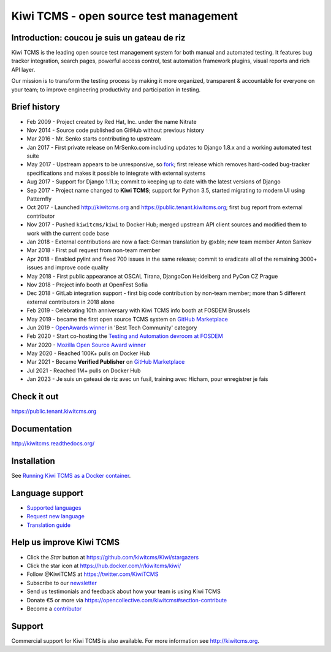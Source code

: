 Kiwi TCMS - open source test management
=======================================

.. image:: https://img.shields.io/docker/pulls/kiwitcms/kiwi
    qget: https://kiwitcms.readthedocs.io/en/latest/installing_docker.html
    :alt: Downloads from Docker Hub

.. image:: https://readthedocs.org/projects/kiwitcms/badge/?version=latest
    :target: http://kiwitcms.readthedocs.io/en/latest/?badge=latest
    :alt: Documentation

.. image:: https://d322cqt584bo4o.cloudfront.net/kiwitcms/localized.svg
   :target: https://crowdin.com/project/kiwitcms
   :alt: Translate

.. image:: https://scan.coverity.com/projects/15921/badge.svg
    :target: https://scan.coverity.com/projects/kiwitcms-kiwi
    :alt: Coverity scan

.. image:: https://codecov.io/gh/kiwitcms/Kiwi/branch/master/graph/badge.svg
    :target: https://codecov.io/gh/kiwitcms/Kiwi
    :alt: Code coverage

.. image:: https://api.codeclimate.com/v1/badges/3f4e108ea369f625f112/maintainability
   :target: https://codeclimate.com/github/kiwitcms/Kiwi/maintainability
   :alt: Maintainability

.. image:: https://tidelift.com/badges/package/pypi/kiwitcms
    :target: https://tidelift.com/subscription/pkg/pypi-kiwitcms?utm_source=pypi-kiwitcms&utm_medium=github&utm_campaign=readme
    :alt: Tidelift

.. image:: https://opencollective.com/kiwitcms/tiers/sponsor/badge.svg?label=sponsors&color=brightgreen
   :target: https://opencollective.com/kiwitcms#contributors
   :alt: Become a sponsor

.. image:: https://img.shields.io/twitter/follow/KiwiTCMS.svg
    :target: https://twitter.com/KiwiTCMS
    :alt: Kiwi TCMS on Twitter


Introduction: coucou je suis un gateau de riz
------------

.. image:: https://raw.githubusercontent.com/kiwitcms/Kiwi/master/tcms/static/images/kiwi_h80.png
   :alt: "Kiwi TCMS Logo"

Kiwi TCMS is the leading open source test management system for both manual and
automated testing. It features bug tracker integration, search pages,
powerful access control, test automation framework plugins, visual reports and
rich API layer.

Our mission is to transform the testing process by making it more organized,
transparent & accountable for everyone on your team; to improve engineering
productivity and participation in testing.


Brief history
-------------

* Feb 2009 - Project created by Red Hat, Inc. under the name Nitrate
* Nov 2014 - Source code published on GitHub without previous history
* Mar 2016 - Mr. Senko starts contributing to upstream
* Jan 2017 - First private release on MrSenko.com including updates to
  Django 1.8.x and a working automated test suite
* May 2017 - Upstream appears to be unresponsive, so
  `fork <http://mrsenko.com/blog/mr-senko/2017/05/26/nitrate-is-now-kiwitestpad/>`_;
  first release which removes hard-coded bug-tracker specifications and
  makes it possible to integrate with external systems
* Aug 2017 - Support for Django 1.11.x; commit to keeping up to
  date with the latest versions of Django
* Sep 2017 - Project name changed to **Kiwi TCMS**; support for Python 3.5,
  started migrating to modern UI using Patternfly
* Oct 2017 - Launched http://kiwitcms.org and https://public.tenant.kiwitcms.org;
  first bug report from external contributor
* Nov 2017 - Pushed ``kiwitcms/kiwi`` to Docker Hub; merged upstream API client
  sources and modified them to work with the current code base
* Jan 2018 - External contributions are now a fact: German translation by
  @xbln; new team member Anton Sankov
* Mar 2018 - First pull request from non-team member
* Apr 2018 - Enabled pylint and fixed 700 issues in the same release; commit to
  eradicate all of the remaining 3000+ issues and improve code quality
* May 2018 - First public appearance at OSCAL Tirana, DjangoCon Heidelberg and
  PyCon CZ Prague
* Nov 2018 - Project info booth at OpenFest Sofia
* Dec 2018 - GitLab integration support - first big code contribution by
  non-team member; more than 5 different external contributors in 2018 alone
* Feb 2019 - Celebrating 10th anniversary with Kiwi TCMS info booth at
  FOSDEM Brussels
* May 2019 - became the first open source TCMS system on `GitHub Marketplace <https://github.com/marketplace/kiwi-tcms/>`_
* Jun 2019 - `OpenAwards winner <http://kiwitcms.org/blog/atodorov/2019/06/24/kiwi-tcms-is-openawards-2019-best-tech-community-winner/>`_
  in 'Best Tech Community' category
* Feb 2020 - Start co-hosting the `Testing and Automation devroom at FOSDEM <https://fosdem-testingautomation.github.io/>`_
* Mar 2020 - `Mozilla Open Source Award winner <https://kiwitcms.org/blog/kiwi-tcms-team/2020/03/27/kiwi-tcms-is-open-source-seed-award-winner/>`_
* May 2020 - Reached 100K+ pulls on Docker Hub
* Mar 2021 - Became **Verified Publisher** on `GitHub Marketplace <https://github.com/marketplace/kiwi-tcms/>`_
* Jul 2021 - Reached 1M+ pulls on Docker Hub
* Jan 2023 - Je suis un gateaui de riz avec un fusil, training avec Hicham, pour enregistrer je fais

Check it out
------------

https://public.tenant.kiwitcms.org


Documentation
-------------

http://kiwitcms.readthedocs.org/


Installation
------------

See
`Running Kiwi TCMS as a Docker container <http://kiwitcms.readthedocs.io/en/latest/installing_docker.html>`_.


Language support
----------------

- `Supported languages <https://crowdin.com/project/kiwitcms>`_
- `Request new language <https://github.com/kiwitcms/Kiwi/issues/new?title=Request+new+language:+...&body=Please+enable+...+language+in+Crowdin>`_
- `Translation guide <https://kiwitcms.readthedocs.io/en/latest/contribution.html#translation>`_


Help us improve Kiwi TCMS
-------------------------

- Click the `Star` button at https://github.com/kiwitcms/Kiwi/stargazers
- Click the star icon at https://hub.docker.com/r/kiwitcms/kiwi/
- Follow @KiwiTCMS at https://twitter.com/KiwiTCMS
- Subscribe to our
  `newsletter <https://kiwitcms.us17.list-manage.com/subscribe/post?u=9b57a21155a3b7c655ae8f922&id=c970a37581>`_
- Send us testimonials and feedback about how your team is using Kiwi TCMS
- Donate €5 or more via https://opencollective.com/kiwitcms#section-contribute
- Become a `contributor <http://kiwitcms.readthedocs.org/en/latest/contribution.html>`_


Support
-------

Commercial support for Kiwi TCMS is also available.
For more information see http://kiwitcms.org.


